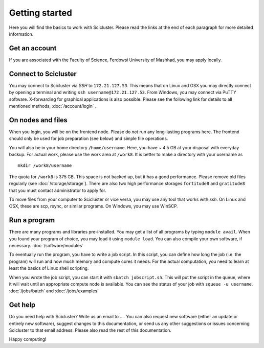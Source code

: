 .. _getting_started:

===============
Getting started
===============

Here you will find the basics to work with Scicluster.
Please read the links at the end of each paragraph for more detailed information.

Get an account
--------------

If you are associated with the Faculty of Science, Ferdowsi University of Mashhad, you may apply locally.

Connect to Scicluster
-----------------

You may connect to Scicluster via *SSH* to ``172.21.127.53``.
This means that on Linux and OSX you may directly connect by opening a terminal and writing ``ssh username@172.21.127.53``.
From Windows, you may connect via PuTTY software. X-forwarding for graphical applications is also possible.
Please see the following link for details to all mentioned methods, :doc:`/account/login` .

On nodes and files
------------------

When you login, you will be on the frontend node. Please do *not* run any long-lasting programs here.
The frontend should only be used for job preparation (see below) and simple file operations.

You will also be in your home directory ``/home/username``. Here, you have ~ 4.5 GB at your disposal with everyday backup.
For actual work, please use the work area at ``/work8``. It is better to make a directory with your username as

::

 mkdir /work8/username

The quota for ``/work8`` is 375 GB. This space is not backed up, but it has a good performance. Please remove old files regularly (see :doc:`/storage/storage`). There are also two high performance storages ``fortitude8`` and ``gratitude8`` that you must contact administrator to apply for.

To move files from your computer to Scicluster or vice versa, you may use any tool that works with *ssh*. On Linux and OSX, these are scp, rsync, or similar programs. On Windows, you may use WinSCP.

Run a program
-------------

There are many programs and libraries pre-installed. You may get a list of all programs by typing ``module avail``.
When you found your program of choice, you may load it using ``module load``. You can also compile your own software, if necessary. :doc:`/software/modules`

To eventually run the program, you have to write a job script. In this script, you can define how long the job (i.e. the program) will run and how much memory and compute cores it needs. For the actual computation, you need to learn at least the basics of Linux shell scripting.

When you wrote the job script, you can start it with ``sbatch jobscript.sh``.
This will put the script in the queue, where it will wait until an appropriate compute node is available.
You can see the status of your job with ``squeue -u username``. :doc:`/jobs/batch` and :doc:`/jobs/examples`

Get help
--------

Do you need help with Scicluster? Write us an email to .... You can also request new software (either an update or entirely new software), suggest changes to this documentation, or send us any other suggestions or issues concerning Scicluster to that email address. Please also read the rest of this documentation.

Happy computing!
